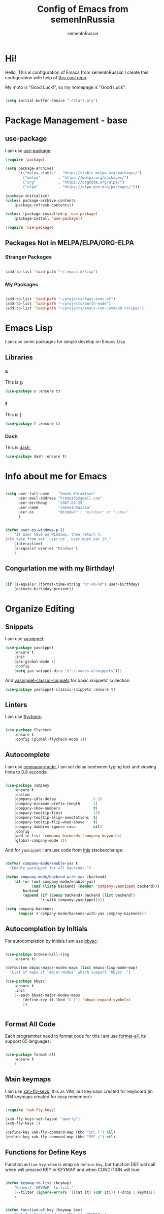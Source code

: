#+TITLE: Config of Emacs from semenInRussia
#+AUTHOR: semenInRussia

* Hi!
  Hello, This is configuration of Emacs from semenInRussia!
  I create this configuration with help of [[https://github.com/daviwil/emacs-from-scratch/][this cool repo]].
  
  My moto is "Good Luck!", so my homepage is "Good Luck":

  #+BEGIN_SRC emacs-lisp :tangle ~/init.el

    (setq initial-buffer-choice "~/Start.org")

  #+END_SRC

* Package Management - base 
** use-package
   I am use [[https://github.com/jwiegley/use-package][use-package]]:
   
   #+BEGIN_SRC emacs-lisp :tangle ~/init.el
     (require 'package)

     (setq package-archives
           '(("melpa-stable" . "http://stable.melpa.org/packages/")
             ("melpa"        . "https://melpa.org/packages/")
             ("org"          . "https://orgmode.org/elpa/")
             ("elpa"         . "https://elpa.gnu.org/packages/")))

     (package-initialize)
     (unless package-archive-contents
         (package-refresh-contents))

     (unless (package-installed-p 'use-package)
         (package-install 'use-package))

     (require 'use-package)
     #+END_SRC

** Packages Not in MELPA/ELPA/ORG-ELPA
*** Stranger Packages

#+BEGIN_SRC emacs-lisp :tangle ~/init.el

(add-to-list 'load-path "~/.emacs.d/lisp")

#+END_SRC

*** My Packages

    #+BEGIN_SRC emacs-lisp :tangle ~/init.el

      (add-to-list 'load-path "~/projects/fast-exec.el")
      (add-to-list 'load-path "~/projects/porth-mode")
      (add-to-list 'load-path "~/projects/emacs-run-command-recipes")

      #+END_SRC

* Emacs Lisp
  I am use some packages for simple develop on Emacs Lisp
** Libraries
*** s
    This is [[https://github.com/magnars/s.el][s]]:
    #+BEGIN_SRC emacs-lisp :tangle ~/init.el
      (use-package s :ensure t)
      #+END_SRC
      
*** f
    This is [[https://github.com/rejeep/f.el][f]]:
    
    #+BEGIN_SRC emacs-lisp  :tangle  ~/init.el
      (use-package f :ensure t)
      #+END_SRC
      
*** Dash
    This is [[https://github.com/magnars/dash.el][dash:]]
    #+BEGIN_SRC emacs-lisp  :tangle  ~/init.el
      (use-package dash :ensure t)
      #+END_SRC

* Info about me for Emacs

  #+BEGIN_SRC emacs-lisp :tangle ~/init.el

    (setq user-full-name    "Semen Khramtsov"
          user-mail-address "hrams205@gmail.com"
          user-birthday     "2007-01-29"
          user-name         "semenInRussia"
          user-os           "Windows" ; "Windows" or "Linux"
          )


    (defun user-os-windows-p ()
        "If user have os Windows, then return t.
    Info take from var `user-os`, user must set it."
        (interactive)
        (s-equals? user-os "Windows")
        )

        #+END_SRC

** Congurlation me with my Birthday!

   #+BEGIN_SRC emacs-lisp :tangle ~/init.el

     (if (s-equals? (format-time-string "%Y-%m-%d") user-birthday)
         (animate-birthday-present))

         #+END_SRC

* Organize Editing
** Snippets
   I am use [[https://github.com/joaotavora/yasnippet][yasnippet]]:

   #+BEGIN_SRC emacs-lisp :tangle ~/init.el
     (use-package yasnippet
         :ensure t
         :init
         (yas-global-mode 1)
         :config
         (setq yas-snippet-dirs '("~/.emacs.d/snippets")))

         #+END_SRC

   And [[https://github.com/emacsmirror/yasnippet-classic-snippets][yasnippet-classic-snippets]] for basic snippets' collection:

   #+BEGIN_SRC emacs-lisp :tangle ~/init.el
     (use-package yasnippet-classic-snippets :ensure t)
   #+END_SRC

** Linters
   I am use [[https://www.flycheck.org/en/latest/][flycheck]]:

   #+BEGIN_SRC emacs-lisp :tangle ~/init.el

     (use-package flycheck
         :ensure t
         :config (global-flycheck-mode 1))

         #+END_SRC

** Autocomplete
   I am use [[http://company-mode.github.io][company-mode]], I am set delay beetween typing text and viewing hints to
   0.8 seconds:

   #+BEGIN_SRC emacs-lisp :tangle ~/init.el

     (use-package company
         :ensure t
         :custom
         (company-idle-delay                 0.3)
         (company-minimum-prefix-length      2)
         (company-show-numbers               t)
         (company-tooltip-limit              15)
         (company-tooltip-align-annotations  t)
         (company-tooltip-flip-when-above    t)
         (company-dabbrev-ignore-case        nil)
         :config
         (add-to-list 'company-backends 'company-keywords)
         (global-company-mode 1))

         #+END_SRC

   And for =yasnippet= I am use code from [[https://emacs.stackexchange.com/questions/10431/get-company-to-show-suggestions-for-yasnippet-names][this]] stackexchange:

   #+BEGIN_SRC emacs-lisp :tangle ~/init.el

     (defvar company-mode/enable-yas t
       "Enable yasnippet for all backends.")

     (defun company-mode/backend-with-yas (backend)
         (if (or (not company-mode/enable-yas)
                 (and (listp backend) (member 'company-yasnippet backend)))
             backend
             (append (if (consp backend) backend (list backend))
                     '(:with company-yasnippet))))

     (setq company-backends
           (mapcar #'company-mode/backend-with-yas company-backends))

           #+END_SRC

** Autocompletion by Initials
   For autocompletion by initials I am use [[https://github.com/baohaojun/bbyac][bbyac]]:

#+BEGIN_SRC emacs-lisp :tangle ~/init.el

  (use-package browse-kill-ring
      :ensure t)

  (defcustom bbyac-major-modes-maps (list emacs-lisp-mode-map)
    "List of maps of `major-modes` which support `bbyac`.")

  (use-package bbyac
      :ensure t
      :init
      (--each bbyac-major-modes-maps
          (define-key it (kbd "C-j") 'bbyac-expand-symbols)
          ))


#+END_SRC

** Format All Code
   Each programmer need to format code for this I am use [[https://github.com/lassik/emacs-format-all-the-code][format-all]], its support 65 languages:

#+BEGIN_SRC emacs-lisp :tangle ~/init.el

  (use-package format-all
      :ensure t
      )

#+END_SRC

** Main keymaps
   I am use [[https://github.com/xahlee/xah-fly-keys][xah-fly-keys]], this as VIM, but keymaps created for keyboard (in VIM keymaps created for easy remember):
   
#+BEGIN_SRC emacs-lisp :tangle ~/init.el

  (require 'xah-fly-keys)

  (xah-fly-keys-set-layout "qwerty")
  (xah-fly-keys 1)

  (define-key xah-fly-command-map (kbd "SPC l") nil)
  (define-key xah-fly-command-map (kbd "SPC j") nil)

#+END_SRC
** Functions for Define Keys

   Function =define-key-when= is wrap on =define-key=, but function DEF will call when
will pressed KEY in KEYMAP and when CONDITION will true:

#+BEGIN_SRC emacs-lisp :tangle ~/init.el

     (defun keymap-to-list (keymap)
         "Convert `KEYMAP` to list."
         (--filter (ignore-errors '((cat it) (cdr it))) (-drop 1 keymap))
         )


     (defun function-of-key (keymap key)
         "Get function bound on `KEY` in `KEYMAP`."
         (let* ((list-keymap (keymap-to-list keymap))
                (kbd-key (kbd key))
                (key-chars (string-to-list kbd-key))
                (head-key-char (-first-item key-chars))
                (tail-key-chars (-drop 1 key-chars))
                (object-on-key (--filter (ignore-errors
                                             (eq head-key-char (-first-item it)))
                                         list-keymap))
                )
             (cond
               (tail-key-chars
                (function-of-key object-on-key
                                 (chars-to-string tail-key-chars)))
               (t (cdr (-first-item object-on-key)))))
         )


     (defun chars-to-string (chars)
         "Convert list of `CHARS` to string."
         (--reduce-from (s-concat acc (char-to-string it)) "" chars)
         )


     (defmacro define-key-when (keymap key def condition)
         "Macro for define keymaps for `rectangle-mode` in `xah-fly-command-mode`"
         `(define-key ,keymap (kbd ,key)
              (lambda ()
                  (interactive)
                  (if (funcall ,condition)
                      (call-interactively ,def)
                      (call-interactively ',(function-of-key (eval keymap) key)))))
         )

#+END_SRC

** Search
   I am press ='= for search word:
   
#+BEGIN_SRC emacs-lisp :tangle ~/init.el

  (setq search-highlight        t)
  (setq query-replace-highlight t)

  (define-key xah-fly-command-map (kbd "'") 'isearch-forward)
  
#+END_SRC

** Navigation beetween Functions/Classes/etc.
   I am use ido with keymap =SPC SPC SPC=:

#+BEGIN_SRC emacs-lisp :tangle ~/init.el

  (setq imenu-auto-rescan t)
  (define-key xah-fly-command-map (kbd "SPC SPC") nil)
  (define-key xah-fly-command-map (kbd "SPC SPC SPC") 'imenu)

#+END_SRC

** Jump to Defnition
   I am use [[https://github.com/jacktasia/dumb-jump][cool package dumb-jump]] for jump to defnition in 50+ languages:

#+BEGIN_SRC emacs-lisp :tangle ~/init.el

  (use-package rg
      :ensure t
      )

  (use-package dumb-jump
      :ensure t
      :custom
      (dumb-jump-force-searcher 'rg)
      (dumb-jump-prefer-searcher 'rg)
      :init
      (add-hook 'xref-backend-functions #'dumb-jump-xref-activate)
      )

#+END_SRC

** Multiple Cursors
   I am use package of magnars [[https://github.com/magnars/multiple-cursors.el][multiple-cursors]]:

#+BEGIN_SRC emacs-lisp  :tangle  ~/init.el
  (defun if-selected-then-next-word-like-this (arg)
      (interactive "p")
      (when (use-region-p)
          (mc/mark-next-like-this arg)))

  (use-package multiple-cursors
      :ensure t
      :bind
      (:map xah-fly-command-map
            ("SPC SPC t" . mc/edit-beginnings-of-lines)))

#+END_SRC

** Very Fast Jump
   I am use [[https://github.com/abo-abo/avy][avy]]:
   
#+BEGIN_SRC emacs-lisp  :tangle  ~/init.el

  (defun avy-goto-word-1-with-action (char action &optional arg beg end symbol)
    "Jump to the currently visible CHAR at a word start.
  The window scope is determined by `avy-all-windows'.
  When ARG is non-nil, do the opposite of `avy-all-windows'.
  BEG and END narrow the scope where candidates are searched.
  When SYMBOL is non-nil, jump to symbol start instead of word start.
  Do action of `avy' ACTION.'"
    (interactive (list (read-char "char: " t)
                       current-prefix-arg))
    (avy-with avy-goto-word-1
      (let* ((str (string char))
             (regex (cond ((string= str ".")
                           "\\.")
                          ((and avy-word-punc-regexp
                                (string-match avy-word-punc-regexp str))
                           (regexp-quote str))
                          ((<= char 26)
                           str)
                          (t
                           (concat
                            (if symbol "\\_<" "\\b")
                            str)))))
        (avy-jump regex
                  :window-flip arg
                  :beg beg
                  :end end
                  :action action))))


  (defun avy-teleport-word (char &optional arg)
      "Teleport word searched by `arg' with CHAR.
  Pass ARG to `avy-jump'."
      (interactive "cchar:\nP")
      (avy-goto-word-1-with-action char 'avy-action-teleport)
      )


  (defun avy-copy-word (char &optional arg)
      "Copy word searched by `arg' with CHAR.
  Pass ARG to `avy-jump'."
      (interactive "cchar:\nP")
      (avy-goto-word-1-with-action char 'avy-action-copy)
      )


  (defun avy-yank-word (char &optional arg)
      "Paste word searched by `arg' with CHAR.
  Pass ARG to `avy-jump'."
      (interactive "cchar:\nP")
      (avy-goto-word-1-with-action char 'avy-action-yank)
      )


  (defun avy-kill-word (char &optional arg)
      "Paste word searched by `arg' with CHAR.
  Pass ARG to `avy-jump'."
      (interactive "cchar:\nP")
      (avy-goto-word-1-with-action char 'avy-action-kill-stay)
      )


  (use-package avy
      :ensure t
      :custom (avy-background t)
      :bind
      ((:map xah-fly-command-map)
       ("n"           . avy-goto-char)
       ("SPC SPC v"   . avy-yank-word)
       ("SPC SPC x"   . avy-teleport-word)
       ("SPC SPC c"   . avy-copy-word)
       ("SPC SPC d"   . avy-kill-word)
       ("SPC SPC l c" . avy-copy-line)
       ("SPC SPC l x" . avy-move-line)
       ("SPC SPC l d" . avy-kill-whole-line))
      )

#+END_SRC

** Smart Parens
*** Smartparens
   I am use [[https://github.com/Fuco1/smartparens/][smartparens]], for slurp expresion I am use =]=, also for splice parens I am
use =-=, for navigating I am use `.` and `m`:

#+BEGIN_SRC emacs-lisp  :tangle  ~/init.el

  (defun forward-slurp-sexp ()
      "My version of `sp-slurp-sexp`."
      (interactive)
      (save-excursion
          (backward-char)
          (sp-forward-slurp-sexp))
      )


  (defun splice-sexp ()
      "My version of `sp-splice-sexp`."
      (interactive)
      (save-excursion
          (backward-char)
          (sp-splice-sexp))
      )


  (use-package smartparens
      :ensure t
      :init (smartparens-global-mode 1)
      :bind (:map xah-fly-command-map
                  (("]" . forward-slurp-sexp)
                   ("-" . splice-sexp)
                   ("SPC -" . sp-rewrap-sexp)
                   ("m" . sp-backward-sexp)
                   ("." . sp-forward-sexp)
                   ("SPC 1" . sp-join-sexp)
                   ("SPC SPC 1" . sp-split-sexp)
                   ("SPC 9" . sp-change-enclosing)
                   ("SPC SPC g" . sp-kill-hybrid-sexp)
                   )))

#+END_SRC
*** Special Configuration for Major Modes
    For enable builtin smartparens configuration for major modes, add require statement to =.emacs.el=, with name of major mode and smartparens prefix:

#+BEGIN_SRC emacs-lisp :tangle ~/init.el

  (require 'smartparens-latex)
  (require 'smartparens-javascript)
  (require 'smartparens-html)
  (require 'smartparens-markdown)
  (require 'smartparens-org)
  (require 'smartparens-python)
  (require 'smartparens-rust)
  (require 'smartparens-haskell)

#+END_SRC

*** Delete Only Parens without Inner Contents

#+BEGIN_SRC emacs-lisp :tangle ~/init.el
(defun delete-only-1-char ()
    "Delete only 1 character before point."
    (interactive)
    (backward-char)
    (delete-char 1)
    )

(define-key xah-fly-command-map (kbd "DEL") 'delete-only-1-char)
#+END_SRC

** Smart Select Text
   I am use cool package [[https://github.com/magnars/expand-region.el/][expand-region]]:
#+BEGIN_SRC emacs-lisp  :tangle  ~/init.el
  (defun mark-inner-or-expand-region ()
      "If text is selected, expand region, otherwise then mark inner of brackets."
      (interactive)
      (if (use-region-p)
          (call-interactively 'er/expand-region)
          (progn
              (-when-let (ok (sp-get-sexp))
                  (sp-get ok
                      (set-mark :beg-in)
                      (goto-char :end-in))))))

  (use-package expand-region
      :ensure t
      :bind
      (:map xah-fly-command-map
            ("1" . er/expand-region)
            ("9" . mark-inner-or-expand-region)
            ("m" . sp-backward-up-sexp)))

#+END_SRC
** Macros
   I am use =\= in command mode for start of record macro.
   I am also use =SPC RET= for execute last macro or execute macro to lines:

#+BEGIN_SRC emacs-lisp :tangle ~/init.el
  (defun kmacro-start-or-end-macro ()
      "If macro record have just started, then stop this record, otherwise start."
      (interactive)
      (if defining-kbd-macro
          (kmacro-end-macro 1)
          (kmacro-start-macro 1)))

  (define-key xah-fly-command-map (kbd "\\") 'kmacro-start-or-end-macro)

  (defun kmacro-call-macro-or-apply-to-lines (arg &optional top bottom)
   "If selected region, then apply macro to selected lines, otherwise call macro."
      (interactive
       (list
        1
        (if (use-region-p) (region-beginning) nil)
        (if (use-region-p) (region-end) nil)))

      (if (use-region-p)
          (apply-macro-to-region-lines top bottom)
          (kmacro-call-macro arg)))

  (define-key xah-fly-command-map (kbd "SPC RET") 'kmacro-call-macro-or-apply-to-lines)

#+END_SRC

#+RESULTS:
: kmacro-call-macro-or-apply-to-lines
** Special Strings as Seperated Buffers
   I am use [[https://github.com/QBobWatson/poporg][poporg]]:

#+BEGIN_SRC emacs-lisp :tangle ~/init.el

  (use-package poporg
      :ensure t
      :bind (:map xah-fly-command-map
                  ("`" . poporg-dwim))
      )

#+END_SRC

** Transpose
   I am press =n=, when select text for transpose lines in region:

#+BEGIN_SRC emacs-lisp :tangle ~/init.el

  (define-key-when xah-fly-command-map "n" 'avy-transpose-lines-in-region
                   'use-region-p)

#+END_SRC

** Custom Deleting Text
   I am delete this line and edit this by press =w=:

#+BEGIN_SRC emacs-lisp :tangle ~/init.el

  (defun delete-and-edit-current-line ()
      "Delete current line and instroduce to insert mode."
      (interactive)
      (beginning-of-line-text)
      (kill-line)
      (xah-fly-insert-mode-init)
      )

  (define-key xah-fly-command-map (kbd "w") 'delete-and-edit-current-line)

#+END_SRC

    I am delete content of this line (including whitespaces) on press =SPC w=:
    
#+BEGIN_SRC emacs-lisp :tangle ~/init.el

  (defun clear-current-line ()
      "Clear content of current line (including whitespaces)."
      (interactive)
      (kill-region (line-beginning-position) (line-end-position))
      )

  (define-key xah-fly-command-map (kbd "SPC w") 'clear-current-line)
#+END_SRC

** Custom Selecting Text
   I am press 2 times =8= for selecting 2 words

#+BEGIN_SRC emacs-lisp :tangle ~/init.el
  (defun select-current-or-next-word ()
      "If word was selected, then move to next word, otherwise select word."
      (interactive)
      (if (use-region-p)
          (forward-word)
          (xah-extend-selection))
      )

  (define-key xah-fly-command-map (kbd "8") 'select-current-or-next-word)

#+END_SRC

    I am press =g=, for deleting current block, but if selected region, then I am cancel 
this select:

#+BEGIN_SRC emacs-lisp :tangle ~/init.el

  (defun delete-current-text-block-or-cancel-selection ()
      "If text is selected, then cancel selection, otherwise delete current block."
      (interactive)
      (if (use-region-p)
          (deactivate-mark)
          (xah-delete-current-text-block)))

  (define-key xah-fly-command-map (kbd "g") nil)
  (define-key xah-fly-command-map (kbd "g") 'delete-current-text-block-or-cancel-selection)

#+END_SRC

I am press =-= for change position when select text to begin/end of selected region:

#+BEGIN_SRC emacs-lisp :tangle ~/init.el

  (define-key-when xah-fly-command-map "-" 'exchange-point-and-mark 'use-region-p)

#+END_SRC

** Custom Editing Text
   I am use =s= for inserting new line:
   
#+BEGIN_SRC emacs-lisp :tangle ~/init.el

  (defun open-line-saving-indent ()
      "Inserting new line, saving position and inserting new line."
      (interactive)
      (newline-and-indent)
      (forward-line -1)
      (end-of-line)
      )

  (define-key xah-fly-command-map (kbd "s") 'open-line-saving-indent)

#+END_SRC

And I am press =p= for inserting space, and if I am selected region,  for inserting space
to beginning of each line:

#+BEGIN_SRC emacs-lisp :tangle ~/init.el

  (defun insert-space-before-line ()
      "Saving position, insert space to beginning of current line."
       (interactive)
       (save-excursion (beginning-of-line-text)
                      (xah-insert-space-before))
      )

  (defun insert-spaces-before-each-line-by-line-nums (start-line end-line)
      "Insert space before each line in region (`START-LINE`; `END-LINE`)."
      (unless (= 0 (+ 1 (- end-line start-line)))
          (goto-line start-line)
          (insert-space-before-line)
          (insert-spaces-before-each-line-by-line-nums (+ start-line 1) end-line))
      )

  (defun insert-spaces-before-each-line (beg end)
      "Insert spaces before each selected line, selected line indentifier with `BEG` & `END`."
      (interactive "r")
      (save-excursion
          (let (deactivate-mark)
              (let ((begining-line-num (line-number-at-pos beg))
                    (end-line-num (line-number-at-pos end)))
                  (insert-spaces-before-each-line-by-line-nums begining-line-num end-line-num))))
      )

  (defun insert-spaces-before-or-to-beginning-of-each-line (beg end)
      "Insert space, and if selected region, insert space to beginning of each line, text is should will indentifier with `BEG` & `END`."
      (interactive (list (if (use-region-p) (region-beginning))
                         (if (use-region-p) (region-end))))
      (if (use-region-p)
          (insert-spaces-before-each-line beg end)
          (xah-insert-space-before))
      )


  (define-key xah-fly-command-map (kbd "p") nil)
  (define-key xah-fly-command-map (kbd "p") 'insert-spaces-before-or-to-beginning-of-each-line)

#+END_SRC

** Custom Navigation
   I am press =m= and =.= for go to next, previous sexp:

#+BEGIN_SRC emacs-lisp :tangle ~/init.el

  (define-key xah-fly-command-map (kbd "m") 'backward-sexp)
  (define-key xah-fly-command-map (kbd ".") 'forward-sexp)

#+END_SRC

** Rectangles

I am press =SPC t= for enable =rectangle-mark-mode=, and =f= when =rectangle-mark-mode=
is enabled for replace rectangle:

#+BEGIN_SRC emacs-lisp :tangle ~/init.el
  (require 'rect)

  (define-key xah-fly-command-map (kbd "SPC t") 'rectangle-mark-mode)
  (define-key xah-fly-command-map (kbd "SPC v") 'yank-rectangle)

  (define-key-when xah-fly-command-map "c" 'copy-rectangle-as-kill
           (lambda () rectangle-mark-mode))

  (define-key-when xah-fly-command-map "d" 'kill-rectangle
           (lambda () rectangle-mark-mode))

  (define-key-when xah-fly-command-map "x" 'kill-rectangle
           (lambda () rectangle-mark-mode))

  (define-key-when xah-fly-command-map "f" 'replace-rectangle
           (lambda () rectangle-mark-mode))

  (define-key-when xah-fly-command-map "q" 'delimit-columns-rectangle
           (lambda () rectangle-mark-mode))

  (define-key-when xah-fly-command-map "s" 'open-rectangle
          (lambda () rectangle-mark-mode))

  (define-key-when xah-fly-command-map "-" 'rectangle-exchange-point-and-mark
          (lambda () rectangle-mark-mode))

#+END_SRC

** Indent Settings
   
#+BEGIN_SRC emacs-lisp :tangle ~/init.el

  (setq-default indent-tabs-mode nil)
  (setq-default tab-width          4)
  (setq-default c-basic-offset     4)
  (setq-default standart-indent    4)
  (setq-default lisp-body-indent   4)


  (defun select-current-line ()
      "Select as region current line."
      (interactive)
      (forward-line 0)
      (set-mark (point))
      (end-of-line)
      )


  (defun indent-line-or-region ()
      "If text selected, then indent it, otherwise indent current line."
      (interactive)
      (save-excursion
          (if (use-region-p)
              (indent-region (region-beginning) (region-end))
              (funcall indent-line-function)
              ))
      )


  (global-set-key (kbd "RET") 'newline-and-indent)
  (define-key xah-fly-command-map (kbd "q") 'indent-line-or-region)
  (define-key xah-fly-command-map (kbd "SPC q") 'join-line)

  (setq lisp-indent-function  'common-lisp-indent-function)

#+END_SRC

I am press =SPC , ,= for go to defnition:

#+BEGIN_SRC emacs-lisp :tangle ~/init.el

  (define-key xah-fly-command-map (kbd "SPC .") 'xref-find-definitions)

#+END_SRC

* Support of Languages
** Functions for extending functional of language
*** Functions for Navigating
   Function `add-nav-forward-block-keymap-for-language` defines key for 
`forward-block`.
   And function `add-nav-backward-block-keymap-for-language` define key for
`backward-block`.

#+BEGIN_SRC emacs-lisp :tangle ~/init.el
  (defmacro add-nav-forward-block-keymap-for-language (language forward-block-function)
      "Bind `FORWARD-BLOCK-FUNCTION` to `LANGUAGE`-map."
      `(let ((language-hook (intern (s-append "-hook" (symbol-name ',language)))))
           (add-hook
            language-hook
            (lambda ()
                (define-key
                    xah-fly-command-map
                    (kbd "SPC l")
                    ',forward-block-function)))))


  (defmacro add-nav-backward-block-keymap-for-language (language backward-block-function)
      "Bind `BACKWARD-BLOCK-FUNCTION` to `LANGUAGE`-map."
      `(let ((language-hook (intern (s-append "-hook" (symbol-name ',language)))))
           (add-hook
            language-hook
            (lambda ()
                (define-key
                    xah-fly-command-map
                    (kbd "SPC j")
                    ',backward-block-function)))))

#+END_SRC

Function `add-nav-to-imports-for-language`, is define keys for go to imports:

#+BEGIN_SRC emacs-lisp :tangle ~/init.el

(defmacro add-nav-to-imports-for-language (language to-imports-function)
  "Bind `TO-IMPORTS-FUNCTION` to `LANGUAGE`-map."
      `(let ((language-hook (intern (s-append "-hook" (symbol-name ',language)))))
          (add-hook
            language-hook
            (lambda ()
                (define-key
                    xah-fly-command-map
                    (kbd "SPC SPC i")
                    ',to-imports-function)))))

#+END_SRC

*** Functions for Pretty View
  I am use [[https://github.com/joostkremers/visual-fill-column][visual-fill-column]] for centering content of org file:

#+BEGIN_SRC emacs-lisp :tangle ~/init.el
  (require 'face-remap)

  (use-package visual-fill-column
      :ensure t)

  (defun visual-fill (width)
      (interactive (list 70))
      (setq-default visual-fill-column-width width
                    visual-fill-column-center-text t)
      (text-scale-mode 0)
      (visual-fill-column-mode 1))
#+END_SRC

*** Functions for Import
    Function `add-import-keymap-for-language` defines key for `add-import`.

#+BEGIN_SRC emacs-lisp :tangle ~/init.el
  (define-key xah-fly-command-map (kbd "SPC e") 'xah-fly-c-keymap)

  (defmacro add-import-keymap-for-language (language add-import-function)
      "Bind `ADD-IMPORT-FUNCTION` to `LANGUAGE`-map."
      `(let ((language-hook (intern (s-append "-hook" (symbol-name ',language)))))
           (add-hook
            language-hook
            (lambda ()
                (define-key
                    xah-fly-command-map
                    (kbd "SPC i")
                    ',add-import-function)))))

#+END_SRC

*** Functions/Variables for Run Command
    Var =pandoc-input-format-major-modes= is list of pair from major mode, which is one of input formats of Pandoc (see [[https://pandoc.org][this]]) and this format's pandoc codes (markdown, latex)

#+BEGIN_SRC emacs-lisp :tangle ~/init.el

  (defcustom pandoc-input-format-major-modes
    nil
    "List of pair from mode, one of input formats of Pandoc and pandoc codes
  See this https://pandoc.org
  Examples of codes (latex, markdown)"
    )

#+END_SRC

** Supported Languages
*** LaTeX
**** Vars
     I am use =LaTeX-mode=:
     
#+BEGIN_SRC emacs-lisp :tangle ~/init.el

  (add-to-list 'TeX-modes 'LaTeX-mode)

#+END_SRC

     
     Variable `latex-documentclasses` is list of documentclasses in Emacs, each element
 of this list is name of documentclass in lower case. Defaults to:
 
 #+BEGIN_SRC emacs-lisp :tangle ~/init.el
 (setq latex-documentclasses 
     '("article" "reoport" "book" "proc" "minimal" "slides" "memoir" "letter" "beamer"))
 #+END_SRC
 
**** Visual Fill

#+BEGIN_SRC emacs-lisp :tangle ~/init.el

  (dolist (mode (list 'TeX-mode-hook
                      'tex-mode-hook
                      'latex-mode-hook
                      'LaTeX-mode-hook))
      (add-hook mode (lambda () (call-interactively 'visual-fill))))


#+END_SRC
**** Preview
     I am use [[https://github.com/emacsmirror/auctex][auctex]]:
#+BEGIN_SRC emacs-lisp :tangle ~/init.el

  (use-package auctex
      :ensure t)

#+END_SRC
**** Keymaps
     I am press =SPC e= for make text italic:

#+BEGIN_SRC emacs-lisp :tangle ~/init.el

  (defun latex-wrap-text (command)
      "If regions select, wrap region with COMMAND, otherwise wrap word."
      (unless (use-region-p)
          (set-mark (point))
          (forward-word)
          (exchange-point-and-mark)
          (backward-word))

      (goto-char (region-beginning))
      (insert (s-lex-format "\\${command}{"))
      (goto-char (region-end))
      (insert "}")
      )


  (defun latex-make-text-italic ()
      "If regions select, wrap region with `emph`, otherwise make word."
      (interactive)
      (latex-wrap-text "emph")
      )


  (defun latex-make-text-bold ()
      "If regions select, wrap region with `textbf`, otherwise make word."
      (interactive)
      (latex-wrap-text "emph")
      )

  (defun latex-make-text-formula ()
      "If regions select, make region formula, otherwise make line formula."
      (interactive)
      (unless (use-region-p)
          (end-of-line)
          (set-mark (point-at-bol))
          )
      (let ((text-beg (region-beginning))
            (text-end (region-end)))
          (deactivate-mark)
          (goto-char text-beg)
          (insert "\\[")

          (goto-char (+ text-end 2))
          (insert "\\]"))
      )


  (--each '(tex-mode-hook latex-mode-hook LaTeX-mode-hook)
      (add-hook it (lambda ()
                       (define-key xah-fly-command-map (kbd "SPC *")
                           'latex-make-text-formula)
                       (define-key xah-fly-command-map (kbd "SPC e")
                           'latex-make-text-italic)
                       (define-key xah-fly-command-map (kbd "SPC b")
                           'latex-make-text-italic))
                ))


#+END_SRC

*** Org
**** Centering 
     I am centering text, when enable =org-mode=:

#+BEGIN_SRC emacs-lisp :tangle ~/init.el

  (add-hook 'org-mode-hook (lambda () (call-interactively 'visual-fill)))

#+END_SRC

**** Complie
     I am use [[https://github.com/bard/emacs-run-command][run-command]], and [[https://pandoc.org][pandoc]] to complie to special formats:

#+BEGIN_SRC emacs-lisp :tangle ~/init.el

  (add-to-list 'pandoc-input-format-major-modes
               '(org-mode "org"))

#+END_SRC

**** Load from Wiki
     I am use [[https://github.com/progfolio/wikinforg][wikinforg]]:

#+BEGIN_SRC emacs-lisp :tangle ~/init.el

  (use-package wikinforg
    :ensure t)

#+END_SRC

**** Drag and Drop Images
     I am use [[https://github.com/abo-abo/org-download][org-download]] for this:

#+BEGIN_SRC emacs-lisp :tangle ~/init.el

  (use-package org-download
      :ensure t
      :hook
      (dired-mode-hook . org-download-enable)
      )

#+END_SRC


*** Elisp
**** Special Linters
***** Package Linter
      I am use [[https://github.com/purcell/package-lint][package-lint]] for lint my packages for Melpa for view I am use [[https://github.com/purcell/flycheck-package][flycheck-package]]:

#+BEGIN_SRC emacs-lisp :tangle ~/init.el

  (use-package package-lint
      :ensure t
      )

  (use-package flycheck-package
      :ensure t
      :init
      (flycheck-package-setup)
      )

#+END_SRC

# ***** ELSA (Static Analyzer)
#       I am use [[https://github.com/emacs-elsa/Elsa#how-do-i-run-it][ELSA]] and [[https://github.com/emacs-elsa/flycheck-elsa][flycheck-elsa]]:

# #+BEGIN_SRC emacs-lisp :tangle ~/init.el

#   (use-package elsa
#       :ensure t)

#   (use-package flycheck-elsa
#       :ensure t
#       :init
#       (add-hook 'emacs-lisp-mode-hook #'flycheck-elsa-setup)
#       ;; (add-to-list 'flycheck-checkers 'flyc))
#       )

# #+END_SRC

**** Refactoring
     I am use [[https://github.com/Wilfred/emacs-refactor][emacs-refactor]] for refactor not only in =emacs-lisp=:

#+BEGIN_SRC emacs-lisp :tangle ~/init.el

  (use-package emr
      :ensure t
      :bind (:map xah-fly-command-map
                  ("SPC /" . emr-show-refactor-menu)))
#+END_SRC

**** Package Manager
     I am use [[https://github.com/cask/cask/][Cask]] for manage packages of =elisp=:

#+BEGIN_SRC emacs-lisp :tangle ~/init.el

  (use-package cask-mode
      :ensure t
      )

#+END_SRC

**** Modern Documentation
     I am use [[https://github.com/Wilfred/suggest.el][suggest]], I am just type print input and excepted output and see suggesting examples as this do:

#+BEGIN_SRC emacs-lisp :tangle ~/init.el

  (use-package suggest
      :ensure t
      )

#+END_SRC


*** Markdown
    I am use [[https://github.com/jrblevin/markdown-mode/][markdown-mode]] , and for its I am centering code:

#+BEGIN_SRC emacs-lisp :tangle ~/init.el

  (use-package markdown-mode
      :ensure t)

  (add-hook 'markdown-mode-hook (lambda () (call-interactively 'visual-fill)))

#+END_SRC

**** Complie
     I am use [[https://github.com/bard/emacs-run-command][run-command]], and [[https://pandoc.org][pandoc]] to complie to special formats:

#+BEGIN_SRC emacs-lisp :tangle ~/init.el

  (add-to-list 'pandoc-input-format-major-modes
               '(markdown-mode "markdown"))

  (add-to-list 'pandoc-input-format-major-modes
               '(gfm-mode "markdown"))

#+END_SRC

*** Python
**** Vars
     Var =py/imports-regexp= is regexp of import statements in python:

#+BEGIN_SRC emacs-lisp :tangle ~/init.el

  (setq py/imports-regexp "import\\|from")

#+END_SRC

Var =python-shell-interpreter= is builtin Emacs var, see docs in Emacs:

#+BEGIN_SRC emacs-lisp :tangle ~/init.el

  (setq python-shell-interpreter "python")

#+END_SRC

**** Navigation

#+BEGIN_SRC emacs-lisp :tangle ~/init.el

  (add-nav-forward-block-keymap-for-language
   python-mode
   python-nav-forward-block)


  (add-nav-backward-block-keymap-for-language
   python-mode
   python-nav-backward-block)


  (defun py-nav-to-imports ()
      "Navigate to imports in Python mode."
      (interactive)
      (push-mark)
      (let ((old-pos (point)))
          (goto-char (point-min))
          (search-forward-regexp py/imports-regexp old-pos old-pos))
      )

  (add-nav-to-imports-for-language
   python-mode
   py-nav-to-imports)

#+END_SRC

**** Linters
     
#+BEGIN_SRC emacs-lisp :tangle ~/init.el

  (setq flycheck-python-flake8-command "python -m flake8")
  (setq flycheck-python-mypy-executable "python -m mypy")
  (setq flycheck-python-pylint-executable "python -m pylint")

#+END_SRC

**** Helping info
     I am use [[https://www.emacswiki.org/emacs/pydoc-info.el][pydoc-info]]:

#+BEGIN_SRC emacs-lisp :tangle ~/init.el

  (use-package pydoc
      :ensure t)

#+END_SRC

**** Autocomplete
     I am hasn't autocompletion special for python, so I enable default =dabbrev-autocompletion=:
#+BEGIN_SRC emacs-lisp :tangle ~/init.el

  (defun enable-dabbrev-company-backend ()
      "Add `company-dabbrev' backend to `company-backends' for local major mode."
      (interactive)
      (setq-local company-backends (cons 'company-dabbrev company-backends))
      )


  (add-hook 'python-mode-hook 'enable-dabbrev-company-backend)

#+END_SRC

*** Go Lang
    I am use [[https://github.com/dominikh/go-mode.el][go-mode]]:

#+BEGIN_SRC emacs-lisp :tangle ~/init.el

  (use-package go-mode
      :ensure t)

  (use-package go-eldoc
      :ensure t
      :hook (go-mode-hook . 'go-eldoc-setup))

#+END_SRC

**** Add Import

#+BEGIN_SRC emacs-lisp :tangle ~/init.el

  (add-import-keymap-for-language go-mode
                                  go-import-add)

#+END_SRC

*** Haskell
    I am use [[https://github.com/haskell/haskell-mode][haskell-mode]], and I love =indention-mode=:

 #+BEGIN_SRC emacs-lisp :tangle ~/init.el

   (use-package haskell-mode
       :ensure t
       :hook (haskell-mode . haskell-indent-mode))

   (add-import-keymap-for-language
    haskell-mode
    haskell-add-import)

   (add-nav-to-imports-for-language
    haskell-mode
    haskell-navigate-imports)

   (add-nav-forward-block-keymap-for-language
    haskell-mode
    haskell-ds-forward-decl)

   (add-nav-backward-block-keymap-for-language
    haskell-mode
    haskell-ds-backward-decl)

 #+END_SRC

**** Local "Paredit"
     I am use [[https://github.com/projectional-haskell/structured-haskell-mode][structured-haskell-mode]] as =paredit= for =Haskell=:

#+BEGIN_SRC emacs-lisp :tangle ~/init.el

  (require 'shm)
  (add-hook 'haskell-mode-hook 'structured-haskell-mode)
  (add-hook 'haskell-mode-hook (lambda ()
                                   (haskell-indentation-mode 0)))

#+END_SRC

*** JavaScript (Node.js)
**** Variables
     Variable `js/imports-regexp` if regular expression for search imports in JS. 
Defaults to:

#+BEGIN_SRC emacs-lisp :tangle ~/init.el

  (setq js/imports-regexp "import")

#+END_SRC

Variable `js/function-or-class-regexp` if regular expression for search imports in JS. 
Defaults to:

#+BEGIN_SRC emacs-lisp :tangle ~/init.el

  (setq js/function-or-class-regexp "function \\|class ")

#+END_SRC

**** Repl
     I am use [[https://github.com/redguardtoo/js-comint][js-comint]] for run my JS' code:

#+BEGIN_SRC emacs-lisp :tangle ~/init.el

  (use-package js-comint
      :ensure t)

  (if (user-os-windows-p)
      (setq js-comint-program-command "C:/Program Files/nodejs/node.exe"))

#+END_SRC

**** Linters
     I am use some packages which you can see on [[http://codewinds.com/blog/2015-04-02-emacs-flycheck-eslint-jsx.html#summary][this]] page:

#+BEGIN_SRC emacs-lisp :tangle ~/init.el

  (use-package web-mode
      :ensure t)

  (use-package js2-mode
      :ensure t)

  (use-package json-mode
      :ensure t)

  (add-to-list 'auto-mode-alist '("\\.jsx$" . js2-mode))
  (add-to-list 'auto-mode-alist '("\\.js$" . js2-mode))

#+END_SRC

**** Navigation

#+BEGIN_SRC emacs-lisp :tangle ~/init.el

  (defun js/nav-to-imports ()
      "Navigate to imports in JS mode."
      (interactive)
      (push-mark)
      (let ((old-pos (point)))
          (goto-char (point-min))
          (search-forward-regexp js/imports-regexp old-pos old-pos))
      )

  (add-nav-to-imports-for-language
   js2-mode
   js/nav-to-imports)


  (defun js/nav-forward-function-or-class ()
      "Navigate to next function or class in JS."
      (interactive)
      (search-forward-regexp js/function-or-class-regexp)
      )

  (add-nav-forward-block-keymap-for-language
   js2-mode
   js/nav-forward-function-or-class)

#+END_SRC

*** HTML
    I am use [[https://web-mode.org][web-mode]] and [[https://github.com/smihica/emmet-mode][emmet]] and [[https://github.com/jcs-elpa/auto-rename-tag][auto-rename-tag]]:

#+BEGIN_SRC emacs-lisp :tangle ~/init.el
  (use-package web-mode
      :ensure t
      :hook (web-mode . yas-minor-mode-off)
      :custom
      (web-mode-script-padding 1)
      (web-mode-block-padding 0)
      )


  (use-package auto-rename-tag
      :ensure t
      :config
      :hook
      (web-mode . (lambda () (auto-rename-tag-mode 38))))


  (use-package emmet-mode
      :ensure t
      :custom (emmet-move-cursor-between-quotes t)
      :hook
      (web-mode . emmet-mode)
      (css-mode . emmet-mode))

#+END_SRC

**** Variables
     Variable =html-modes= is list of modes which is for =html=:

#+BEGIN_SRC emacs-lisp :tangle ~/init.el

  (defcustom html-modes '(web-mode html-mode) "List of `html` major modes.")

#+END_SRC

# **** =Paredit= for HTML
#      I am use [[https://github.com/magnars/tagedit][tagedit]] of =magnars=:

# #+BEGIN_SRC emacs-lisp :tangle ~/init.el

#   (use-package tagedit
#       :ensure t
#       :bind (:map xah-fly-command-map
#                   ("SPC SPC 1" . tagedit-split-tag)
#                   ("SPC 1" . tagedit-join-tags)
#                   ("]" . tagedit-raise-tag))
#       :init
#       (add-hook 'web-mode (lambda () (tagedit-mode +1))))

# #+END_SRC

*** CSS
    I am use =css-eldoc= from =Elpa=:

#+BEGIN_SRC emacs-lisp :tangle ~/init.el

  (use-package css-eldoc
      :ensure t
      :init
      (dolist (hook (list 'web-mode-hook 'css-mode-hook))
          (add-hook hook 'css-eldoc-enable)
          )
      )

#+END_SRC

* Support of Some Special Modes
** Calc
   I am use built-in emacs =calc=, I disable =xah-fly-keys= when run calc:

#+BEGIN_SRC emacs-lisp :tangle ~/init.el

  (add-hook 'calc-mode-hook (lambda () (interactive) (xah-fly-keys 0)))
  (add-hook 'calc-end-hook (lambda () (interactive) (xah-fly-keys 38)))

#+END_SRC

* Small Organize Tricks
** Very Small Tricks

#+BEGIN_SRC emacs-lisp :tangle ~/init.el

  (show-paren-mode 2)
  (setq make-backup-files         nil)
  (setq auto-save-list-file-name  nil)
  (defalias 'yes-or-no-p 'y-or-n-p)
  (toggle-truncate-lines 38)

#+END_SRC

** Helpful
*** Which Key?
    
    I am use [[https://github.com/justbur/emacs-which-key][which-key]]:
    
#+BEGIN_SRC emacs-lisp  :tangle  ~/init.el
(use-package which-key
    :ensure t
    :config
    (which-key-setup-side-window-bottom)
    (which-key-mode))
#+END_SRC
*** Helpful Package
    I am use [[https://github.com/Wilfred/helpful][helpful]], for pretty help info about lisp functions and major modes:

#+BEGIN_SRC emacs-lisp :tangle ~/init.el

  (use-package helpful
      :ensure t
      :init
      (global-set-key (kbd "C-h f") #'helpful-callable)
      (global-set-key (kbd "C-h v") #'helpful-variable)
      (global-set-key (kbd "C-h k") #'helpful-key)
      (global-set-key (kbd "C-c C-d") #'helpful-at-point)
      (global-set-key (kbd "C-h F") #'helpful-function)
      (global-set-key (kbd "C-h C") #'helpful-command))

#+END_SRC

** Framework for Incremental Completions and Narrowing Selections 
   I am use [[https://github.com/emacs-helm/helm][HELM]]:
   
#+BEGIN_SRC emacs-lisp :tangle ~/init.el
  (use-package helm
     :ensure t
     :config
     (setq-default helm-M-x-fuzzy-match t)
     :init
     (helm-mode 1)
     :bind
     ("C-o" . helm-find-files)
     (:map xah-fly-command-map
           ("SPC SPC f" . helm-find-files)))
#+END_SRC
** Fast Executing Command
   I am use [[https://github.com/semenInRussia/fast-exec.el][fast-exec]]:
   
#+BEGIN_SRC emacs-lisp :tangle ~/init.el

  (require 'fast-exec)

  (fast-exec/enable-some-builtin-supports haskell-mode
                                          flycheck
                                          magit
                                          projectile
                                          skeletor
                                          yasnippet
                                          format-all
                                          wikinforg
                                          suggest
                                          devdocs)

  (fast-exec/initialize)

  (define-key xah-fly-command-map (kbd "=") 'fast-exec/exec)

#+END_SRC

** Translate
   I am use [[https://github.com/atykhonov/google-translate][google-translate]]:
   
#+BEGIN_SRC emacs-lisp :tangle ~/init.el

  (use-package google-translate
      :ensure t
      :bind
      (:map xah-fly-command-map
            ("SPC \\" . google-translate-at-point)))

  (defun google-translate--search-tkk ()
    "Search TKK. From https://github.com/atykhonov/google-translate/issues/137.
  Thank you https://github.com/leuven65!"
    (list 430675 2721866130))

#+END_SRC

** Command Log
   I am use [[https://github.com/lewang/command-log-mode][command-log-mode]]:

#+BEGIN_SRC emacs-lisp :tangle ~/init.el

  (use-package command-log-mode
      :ensure t)

#+END_SRC

** Whitespaces Mode
   I am enable whitespaces mode on =prog-mode=:

#+BEGIN_SRC emacs-lisp :tangle ~/init.el

  (add-hook 'prog-mode-hook 'whitespace-mode)

#+END_SRC

** Visual Fill Line Mode
   I am ussally use =visual-fill-line-mode=:

#+BEGIN_SRC emacs-lisp :tangle ~/init.el

  (add-hook 'change-major-mode-hook 'visual-line-mode)

#+END_SRC

** Auto Fill Mode
   I am enable =auto-fill-mode= mode when start emacs:

#+BEGIN_SRC emacs-lisp :tangle ~/init.el

  (add-hook 'change-major-mode-hook (lambda ()
                                        (interactive)
                                        (auto-fill-mode 1)
                                        ))

#+END_SRC

** Scratches
   I am press =C-t= for opening scratch for this I am use [[https://github.com/ieure/scratch-el][scratch-el]]:

#+BEGIN_SRC emacs-lisp :tangle ~/init.el

  (use-package scratch
      :ensure t
      :bind (("C-t" . scratch))
      )

#+END_SRC

** Sub Word Mode
   I am use builtin =subword-mode=:
#+BEGIN_SRC emacs-lisp :tangle ~/init.el

  (global-subword-mode)

#+END_SRC

** Syntax Subword Mode
   I am use [[https://melpa.org/#/syntax-subword][syntax-subword]], for example if I am in current situation:

#+BEGIN_SRC shell :tangle ~/init.el
   \|print(name)
#+END_SRC

   And i am need to delete indent, I am just delete its when delete backward word:

#+BEGIN_SRC emacs-lisp :tangle ~/init.el

  (use-package syntax-subword
      :ensure t
      :custom
      (syntax-subword-skip-spaces t)
      :config
      (global-syntax-subword-mode)
      )

#+END_SRC

** Auto Save
   I am use [[https://github.com/bbatsov/super-save][super-save]]:
#+BEGIN_SRC emacs-lisp :tangle ~/init.el

  (use-package super-save
      :ensure t
      :config
      (super-save-mode 38))

#+END_SRC

** Read Documentation for Developers
   I am use [[https://github.com/astoff/devdocs.el][devdocs]] for see documentation from [[https://devdocs.io][DevDocs]]:

#+BEGIN_SRC emacs-lisp :tangle ~/init.el

  (use-package devdocs
      :ensure t
      :hook (python-mode . (lambda ()
                                (setq-local devdocs-current-docs
                                            '("python~3.9"))))
      )

#+END_SRC

** Pomidor
   For pomidor I am use [[https://github.com/TatriX/pomidor][pomidor]]:

#+BEGIN_SRC emacs-lisp :tangle ~/init.el

  (use-package pomidor
      :ensure t
      :bind (("<f12>" . pomidor))
      :custom
      (pomidor-sound-tick . nil)
      (pomidor-sound-tack . nil)
      :hook
      (pomidor-mode . (lambda ()
                          (display-line-numbers-mode -1)
                          (setq left-fringe-width 0 right-fringe-width 0)
                          (setq left-margin-width 2 right-margin-width 0)
                          (set-window-buffer nil (current-buffer)))))

#+END_SRC

* Graphic User Interface
** Hide ALL
   This is standard stuf

#+BEGIN_SRC emacs-lisp :tangle ~/init.el
  (menu-bar-mode -1)
  (tool-bar-mode -1)
  (scroll-bar-mode   -1)

  (toggle-frame-fullscreen)
#+END_SRC

** Color Theme
   I am use [[https://github.com/hlissner/emacs-doom-themes][doom-themes]]:

#+BEGIN_SRC emacs-lisp :tangle ~/init.el

  (require 'gruber-darker-theme)

  (use-package gruber-darker-theme
      :ensure t
      :init
      (load-theme 'gruber-darker t)
      )

#+END_SRC

** Numbers of lines
*** Vars 
    Var `dont-display-lines-mode` is list of modes,
for this modes willn't display numbers of lines. Defaults to:

#+BEGIN_SRC emacs-lisp :tangle ~/init.el

  (setq dont-display-lines-modes
        '(org-mode
          term-mode
          shell-mode
          treemacs-mode
          eshell-mode
          helm-mode))

#+END_SRC

*** Enable and Disable
    I am display numbers of lines in each mode, excluding modes from
`dont-display-lines-mode` list:

#+BEGIN_SRC emacs-lisp :tangle ~/init.el
  (defun display-or-not-display-numbers-of-lines ()
      "Display numbers of lines OR don't display numbers of lines.
  If current `major-mode` need to display numbers of lines, then display
  numbers of lines, otherwise don't display."
      (interactive)
      (if (-contains? dont-display-lines-modes major-mode)
          (display-line-numbers-mode 0)
          (display-line-numbers-mode 38))
      )

  (add-hook 'prog-mode-hook 'display-or-not-display-numbers-of-lines)
#+END_SRC

** Modeline
I am use [[https://github.com/seagle0128/doom-modeline][doom-modeline]]:

#+BEGIN_SRC emacs-lisp :tangle ~/init.el

  (use-package doom-modeline
      :ensure t
      :custom
      (doom-modeline-icon nil)
      (doom-modeline-modal-icon nil)
      (doom-modeline-buffer-file-name-style 'auto)
      (doom-modeline-workspace-name nil)
      (doom-modeline-project-detection 'projectile)
      (doom-modeline-buffer-enconding 'projectile)
      (doom-modeline-enable-word-count t)
      (doom-modeline-height 24)
      :init
      (display-time-mode t)
      (column-number-mode)
      :config
      (doom-modeline-mode 0)
      (doom-modeline-mode 38))

#+END_SRC

** Fonts

   
#+BEGIN_SRC emacs-lisp :tangle ~/init.el

  (set-face-attribute 'default nil :font "Consolas" :height 250)
  (set-frame-font "Consolas" nil t)

#+END_SRC

#+RESULTS:

** Folding
   I am use [[https://github.com/gregsexton/origami.el][origami]]:
#+BEGIN_SRC emacs-lisp :tangle ~/init.el

  (use-package origami
      :ensure t
      :bind (:map xah-fly-command-map
                  ("SPC ]" . origami-open-node)
                  ("SPC [" . origami-close-node)
                  ("SPC SPC ]" . origami-open-all-nodes)
                  ("SPC SPC [" . origami-close-all-nodes))
      :hook (org-mode-hook . origami-mode)
      :config
      (global-origami-mode 38))

#+END_SRC

** Highlight Current Line

#+BEGIN_SRC emacs-lisp :tangle ~/init.el

(global-hl-line-mode 1)

#+END_SRC

** Centering

I

** 

* Developer Environment
** Projects Management
   I am use [[https://github.com/bbatsov/projectile][projectile]]:

#+BEGIN_SRC emacs-lisp  :tangle  ~/init.el

  (defun get-project-name (project-root)
      "Return name of project by path - `PROJECT-ROOT`."
      (s-titleize (f-dirname project-root)))

  (require 'projectile)
  (setq projectile-project-search-path '("~/projects/"))
  (setq projectile-completion-system 'helm)
  (setq projectile-project-name-function 'get-project-name)

  (global-set-key (kbd "S-<f5>") 'projectile-test-project)
  (global-set-key (kbd "<f5>") 'projectile-run-project)

  (projectile-mode 1)

#+END_SRC
*** Projectile with Helm
    I am use offical [[https://github.com/bbatsov/helm-projectile][helm-projectile]]:

#+BEGIN_SRC emacs-lisp :tangle ~/init.el

  (use-package helm-projectile
      :ensure t
      )

#+END_SRC
** Regexp IDE
   I am use [[https://github.com/jwiegley/regex-tool][regex-tool]] for testing regexp in Emacs

#+BEGIN_SRC emacs-lisp :tangle ~/init.el

  (use-package regex-tool
      :ensure t
      :init
      (add-hook 'regex-tool-mode-hook (lambda () (toggle-frame-maximized))))

#+END_SRC

** Git
   I am use super famous [[https://github.com/magit/magit][magit]]:

#+BEGIN_SRC emacs-lisp  :tangle  ~/init.el

  (use-package magit :ensure t)

#+END_SRC

*** Fly View Authors of Changes
    For this I am use [[https://github.com/Artawower/blamer.el][blamer]]:

#+BEGIN_SRC emacs-lisp :tangle ~/init.el

  (use-package blamer
      :ensure t
      :defer 20
      :custom
      (blamer-idle-time 0.3)
      (blamer-min-offset 70)
      :custom-face
      (blamer-face ((t :foreground "#7a88cf"
                       :background nil
                       :height 140
                       :italic t)))
      )

#+END_SRC

** View Directories
   I am use inline in Emacs [[https://www.emacswiki.org/emacs/DiredMode][dired]]. And for minimalize design of dired,
I am use [[https://github.com/emacsmirror/dired-details][dired-detail]]:

#+BEGIN_SRC emacs-lisp :tangle ~/init.el

  (add-hook 'dired-mode-hook (lambda () (dired-hide-details-mode 1)))

#+END_SRC
** Run Command
   I am use [[https://github.com/bard/emacs-run-command][run-command]] for run special commands for special files:

#+BEGIN_SRC emacs-lisp :tangle ~/init.el

  (use-package run-command
      :ensure t
      :bind (:map xah-fly-command-map
                  ("SPC , c" . run-command)))

#+END_SRC
*** Recipes
    I am use [[https://github.com/semenInRussia/emacs-run-command-recipes/][run-command-recipes]]:

#+BEGIN_SRC emacs-lisp :tangle ~/init.el

  (require 'run-command-recipes)

  (run-command-recipes-use-all)

#+END_SRC
** Skeletor
   I am use [[https://github.com/chrisbarrett/skeletor.el][skeletor]] for creating new projects by temlate:

#+BEGIN_SRC emacs-lisp :tangle ~/init.el

  (use-package skeletor
      :ensure t
      :custom
      (skeletor-project-directory "~/projects")
      (skeletor-completing-read-function completing-read-function))

#+END_SRC

* Auto Tangle This File

#+BEGIN_SRC emacs-lisp  :tangle  ~/init.el
  (defun if-Emacs-org-then-org-babel-tangle ()
      "If current open file is Emacs.org, then `org-babel-tangle`."
      (interactive)

      (when (s-equals? (f-filename buffer-file-name) "Emacs.org")
          (org-babel-tangle)))

  (add-hook 'after-save-hook 'if-Emacs-org-then-org-babel-tangle)
#+END_SRC


